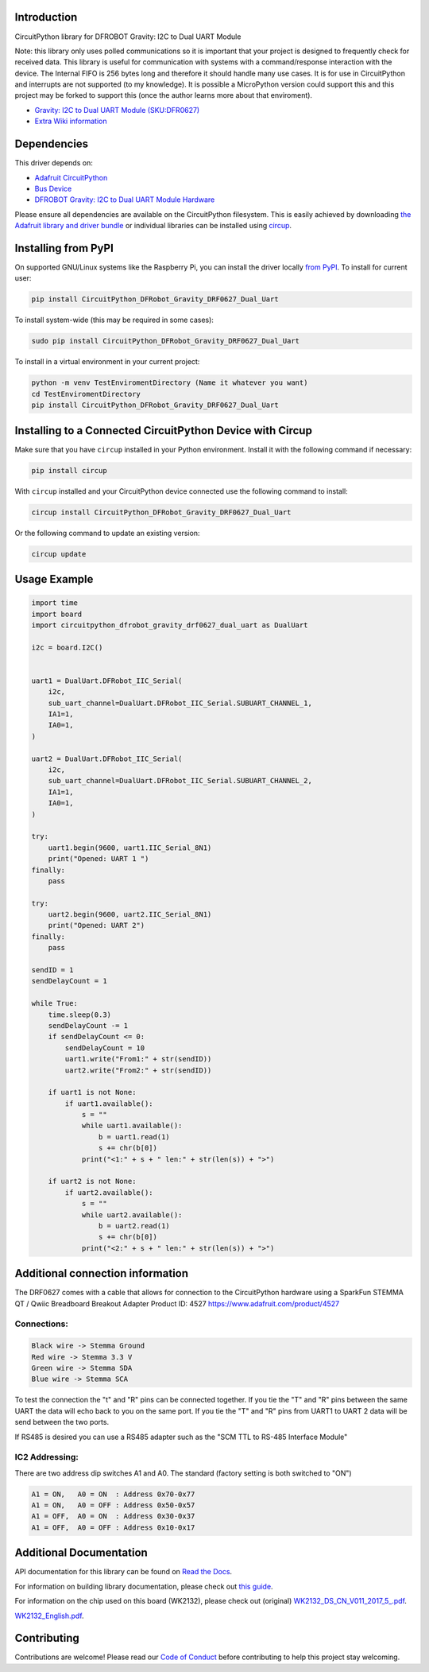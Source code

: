 Introduction
============
.. image:: https://readthedocs.org/projects/circuitpython-dfrobot-gravity-drf0627-dual-uart/badge/?version=latest
    :target: https://circuitpython-dfrobot-gravity-drf0627-dual-uart.readthedocs.io/en/latest/?badge=latest
    :alt: Documentation Status
.. image:: https://img.shields.io/discord/327254708534116352.svg
    :target: https://adafru.it/discord
    :alt: Discord
.. image:: https://github.com/gbeland/CircuitPython_DFRobot_Gravity_DRF0627_Dual_Uart/workflows/Build%20CI/badge.svg
    :target: https://github.com/gbeland/CircuitPython_DFRobot_Gravity_DRF0627_Dual_Uart/actions
    :alt: Build Status
.. image:: https://img.shields.io/badge/code%20style-black-000000.svg
    :target: https://github.com/psf/black
    :alt: Code Style: Black

CircuitPython library for DFROBOT Gravity: I2C to Dual UART Module

Note: this library only uses polled communications so it is important that your project is designed to frequently check for received data. This library is useful for communication with systems with a command/response interaction with the device. The Internal FIFO is 256 bytes long and therefore it should handle many use cases. It is for use in CircuitPython and interrupts are not supported (to my knowledge). It is possible a MicroPython version could support this and this project may be forked to support this (once the author learns more about that enviroment).

.. image:: https://user-images.githubusercontent.com/70548834/187725830-5e979aee-c291-4bbb-9eaa-9b412f353efd.jpg
    :width: 400
    :target: https://www.dfrobot.com/product-2001.html
    :alt: Gravity: I2C to Dual UART Module (SKU:DFR0627)

* `Gravity: I2C to Dual UART Module (SKU:DFR0627) <https://www.dfrobot.com/product-2001.html>`_
* `Extra Wiki information  <https://wiki.dfrobot.com/Gravity%3A%20IIC%20to%20Dual%20UART%20Module%20SKU%3A%20DFR0627>`_

Dependencies
=============
This driver depends on:

* `Adafruit CircuitPython <https://github.com/adafruit/circuitpython>`_
* `Bus Device <https://github.com/adafruit/Adafruit_CircuitPython_BusDevice>`_
* `DFROBOT Gravity: I2C to Dual UART Module Hardware <https://www.dfrobot.com/product-2001.html>`_

Please ensure all dependencies are available on the CircuitPython filesystem.
This is easily achieved by downloading
`the Adafruit library and driver bundle <https://circuitpython.org/libraries>`_
or individual libraries can be installed using
`circup <https://github.com/adafruit/circup>`_.

Installing from PyPI
=====================
On supported GNU/Linux systems like the Raspberry Pi, you can install the driver locally `from
PyPI <https://pypi.org/project/CircuitPython_DFRobot_Gravity_DRF0627_Dual_Uart/>`_.
To install for current user:

.. code-block:: shell

    pip install CircuitPython_DFRobot_Gravity_DRF0627_Dual_Uart

To install system-wide (this may be required in some cases):

.. code-block:: shell

    sudo pip install CircuitPython_DFRobot_Gravity_DRF0627_Dual_Uart

To install in a virtual environment in your current project:

.. code-block:: shell

    python -m venv TestEnviromentDirectory (Name it whatever you want)
    cd TestEnviromentDirectory
    pip install CircuitPython_DFRobot_Gravity_DRF0627_Dual_Uart



Installing to a Connected CircuitPython Device with Circup
==========================================================

Make sure that you have ``circup`` installed in your Python environment.
Install it with the following command if necessary:

.. code-block:: shell

    pip install circup

With ``circup`` installed and your CircuitPython device connected use the
following command to install:

.. code-block:: shell

    circup install CircuitPython_DFRobot_Gravity_DRF0627_Dual_Uart

Or the following command to update an existing version:

.. code-block:: shell

    circup update

Usage Example
=============
.. code-block::

    import time
    import board
    import circuitpython_dfrobot_gravity_drf0627_dual_uart as DualUart

    i2c = board.I2C()


    uart1 = DualUart.DFRobot_IIC_Serial(
        i2c,
        sub_uart_channel=DualUart.DFRobot_IIC_Serial.SUBUART_CHANNEL_1,
        IA1=1,
        IA0=1,
    )

    uart2 = DualUart.DFRobot_IIC_Serial(
        i2c,
        sub_uart_channel=DualUart.DFRobot_IIC_Serial.SUBUART_CHANNEL_2,
        IA1=1,
        IA0=1,
    )

    try:
        uart1.begin(9600, uart1.IIC_Serial_8N1)
        print("Opened: UART 1 ")
    finally:
        pass

    try:
        uart2.begin(9600, uart2.IIC_Serial_8N1)
        print("Opened: UART 2")
    finally:
        pass

    sendID = 1
    sendDelayCount = 1

    while True:
        time.sleep(0.3)
        sendDelayCount -= 1
        if sendDelayCount <= 0:
            sendDelayCount = 10
            uart1.write("From1:" + str(sendID))
            uart2.write("From2:" + str(sendID))

        if uart1 is not None:
            if uart1.available():
                s = ""
                while uart1.available():
                    b = uart1.read(1)
                    s += chr(b[0])
                print("<1:" + s + " len:" + str(len(s)) + ">")

        if uart2 is not None:
            if uart2.available():
                s = ""
                while uart2.available():
                    b = uart2.read(1)
                    s += chr(b[0])
                print("<2:" + s + " len:" + str(len(s)) + ">")

Additional connection information
=================================
The DRF0627 comes with a cable that allows for connection to the CircuitPython hardware using a
SparkFun STEMMA QT / Qwiic Breadboard Breakout Adapter Product ID: 4527 https://www.adafruit.com/product/4527

.. image:: https://user-images.githubusercontent.com/70548834/187724117-4660a9b5-e877-4bf8-8dbe-a0c5a8d7ca6e.jpg
    :width: 200
    :target: https://www.adafruit.com/product/4527
    :alt: SparkFun STEMMA QT / Qwiic Breadboard Breakout Adapter

Connections:
************
.. code-block::

    Black wire -> Stemma Ground
    Red wire -> Stemma 3.3 V
    Green wire -> Stemma SDA
    Blue wire -> Stemma SCA

To test the connection the "t" and "R" pins can be connected together. If you tie the "T" and "R" pins between the same UART the data will echo back to you on the same port. If you tie the "T" and "R" pins from UART1 to UART 2 data will be send between the two ports.

If RS485 is desired you can use a RS485 adapter such as the "SCM TTL to RS-485 Interface Module"

.. image:: https://user-images.githubusercontent.com/70548834/187728623-31a28fc7-3a15-42c7-ad91-6f9be4e81756.jpg
    :width: 400
    :target: https://protosupplies.com/product/scm-ttl-to-rs-485-interface-module/
    :alt: SCM TTL to RS-485 Interface Module

IC2 Addressing:
***************
There are two address dip switches A1 and A0. The standard (factory setting is both switched to "ON")

.. code-block::

    A1 = ON,   A0 = ON  : Address 0x70-0x77
    A1 = ON,   A0 = OFF : Address 0x50-0x57
    A1 = OFF,  A0 = ON  : Address 0x30-0x37
    A1 = OFF,  A0 = OFF : Address 0x10-0x17


Additional Documentation
========================
API documentation for this library can be found on `Read the Docs <https://pypi.org/project/circuitpython-dfrobot-gravity-drf0627-dual-uart/>`_.

For information on building library documentation, please check out
`this guide <https://learn.adafruit.com/creating-and-sharing-a-circuitpython-library/sharing-our-docs-on-readthedocs#sphinx-5-1>`_.

For information on the chip used on this board (WK2132), please check out (original)
`WK2132_DS_CN_V011_2017_5_.pdf <https://github.com/gbeland/CircuitPython_DFRobot_Gravity_DRF0627_Dual_Uart/files/9471826/WK2132_DS_CN_V011_2017_5_.pdf>`_.

`WK2132_English.pdf <https://github.com/gbeland/CircuitPython_DFRobot_Gravity_DRF0627_Dual_Uart/files/9471834/WK2132_English.pdf>`_.


Contributing
============

Contributions are welcome! Please read our `Code of Conduct
<https://github.com/gbeland/CircuitPython_DFRobot_Gravity_DRF0627_Dual_Uart/blob/HEAD/CODE_OF_CONDUCT.md>`_
before contributing to help this project stay welcoming.
